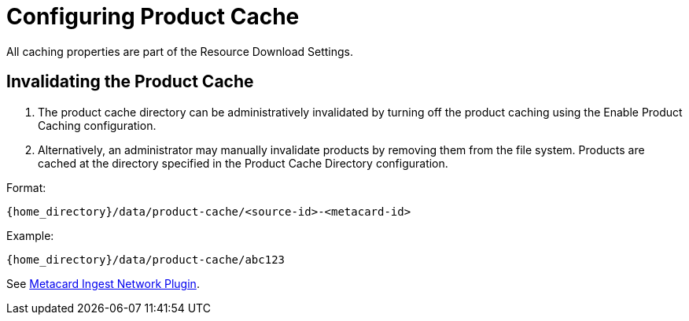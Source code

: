 :title: Configuring Product Cache
:type: configuration
:status: published
:parent: Configuring Data Managment
:summary: Configure product cache.
:order: 01

= Configuring Product Cache

All caching properties are part of the Resource Download Settings.

== Invalidating the Product Cache

. The product cache directory can be administratively invalidated by turning off the product caching using the Enable Product Caching configuration.
. Alternatively, an administrator may manually invalidate products by removing them from the file system. Products are cached at the directory specified in the Product Cache Directory configuration.

Format:

`{home_directory}/data/product-cache/<source-id>-<metacard-id>`

Example:

`{home_directory}/data/product-cache/abc123`

See xref:architectures:metacardingest-network.adoc[Metacard Ingest Network Plugin].
